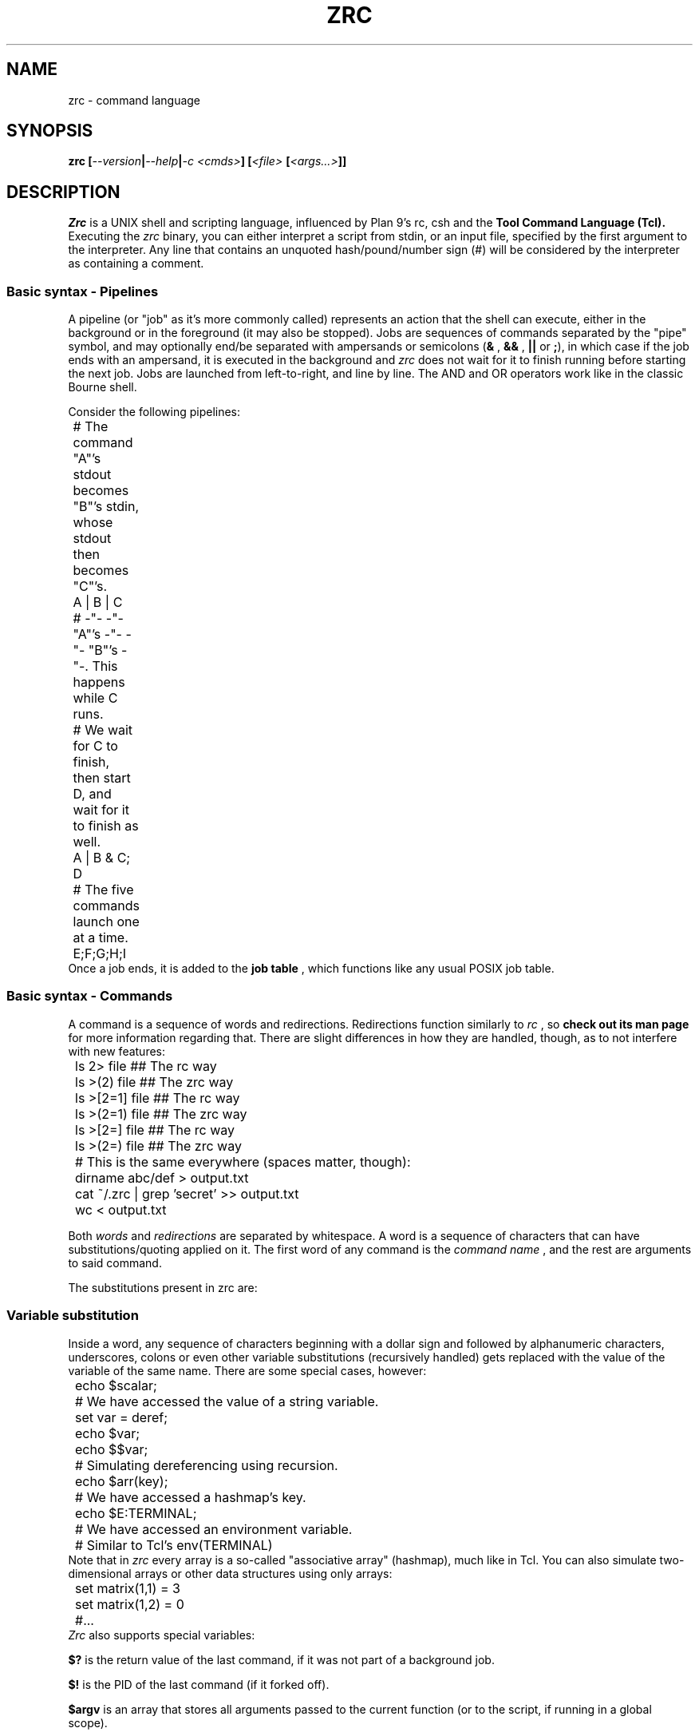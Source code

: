 .TH ZRC 1
.SH NAME
zrc - command language
.SH SYNOPSIS
.BI "zrc [" --version | --help | "-c <cmds>" "] [" "<file> " [ <args...> ]]
.SH DESCRIPTION
.I Zrc
is a UNIX shell and scripting language, influenced by Plan 9's rc, csh and the
.B Tool Command Language (Tcl).
Executing the
.I zrc
binary, you can either interpret a script from stdin, or an input file, specified by the first argument to the interpreter. Any line that contains an unquoted hash/pound/number sign (#) will be considered by the interpreter as containing a comment.
.SS Basic syntax - Pipelines
A pipeline (or "job" as it's more commonly called) represents an action that the shell can execute, either in the background or in the foreground (it may also be stopped). Jobs are sequences of commands separated by the "pipe" symbol, and may optionally end/be separated with ampersands or semicolons
.RB ( &
,
.B &&
,
.B ||
or
.BR ; ),
in which case if the job ends with an ampersand, it is executed in the background and
.I zrc
does not wait for it to finish running before starting the next job. Jobs are launched from left-to-right, and line by line. The AND and OR operators work like in the classic Bourne shell.
.PP
Consider the following pipelines:
.EX
	# The command "A"'s stdout becomes "B"'s stdin, whose stdout then becomes "C"'s.
	A | B | C

	# -"- -"- "A"'s -"- -"- "B"'s -"-. This happens while C runs.
	# We wait for C to finish, then start D, and wait for it to finish as well.
	A | B & C; D

	# The five commands launch one at a time.
	E;F;G;H;I
.EE
Once a job ends, it is added to the
.B job table
, which functions like any usual POSIX job table.
.SS Basic syntax - Commands
A command is a sequence of words and redirections. Redirections function similarly to
.I rc
, so
.B check out its man page
for more information regarding that. There are slight differences in how they are handled, though, as to not interfere with new features:
.EX
	ls 2> file      ## The rc way
	ls >(2) file    ## The zrc way

	ls >[2=1] file  ## The rc way
	ls >(2=1) file  ## The zrc way

	ls >[2=] file   ## The rc way
	ls >(2=) file   ## The zrc way

	# This is the same everywhere (spaces matter, though):
	dirname abc/def > output.txt
	cat ~/.zrc | grep 'secret' >> output.txt
	wc < output.txt
.EE
.PP
Both
.I words
and
.I redirections
are separated by whitespace. A word is a sequence of characters that can have substitutions/quoting applied on it. The first word of any command is the
.I command name
, and the rest are arguments to said command.
.PP
The substitutions present in zrc are:
.PP
.SS Variable substitution
Inside a word, any sequence of characters beginning with a dollar sign and followed by alphanumeric characters, underscores, colons or even other variable substitutions (recursively handled) gets replaced with the value of the variable of the same name. There are some special cases, however:
.EX
	echo $scalar;
	# We have accessed the value of a string variable.

	set var = deref;
	echo $var;
	echo $$var;
	# Simulating dereferencing using recursion.

	echo $arr(key);
	# We have accessed a hashmap's key.

	echo $E:TERMINAL;
	# We have accessed an environment variable.
	# Similar to Tcl's env(TERMINAL)
.EE
Note that in
.I zrc
every array is a so-called "associative array" (hashmap), much like in Tcl. You can also simulate two-dimensional arrays or other data structures using only arrays:
.EX
	set matrix(1,1) = 3
	set matrix(1,2) = 0
	#...
.EE
.I Zrc
also supports special variables:
.PP
.B $?
is the return value of the last command, if it was not part of a background job.
.PP
.B $!
is the PID of the last command (if it forked off).
.PP
.B $argv
is an array that stores all arguments passed to the current function (or to the script, if running in a global scope).
.PP
.B $argc
stores a number representing the amount of elements in $argv. This variable is also scoped to the current function, when applicable.
.PP
.B $pid
stores the current Zrc PID (or subshell PID).
.PP
.B $PS1
stores the prompt displayed every time before the line editor is loaded to input a command, in interactive mode.
.SS Backquote (output) substitution
Any sequence of the type
.B `{...}
treats everything inside braces as a command and returns the standard output it produces. Implicitly, it erases the ending newline character for convenience's sake, but this behavior can be bypassed using quotes. Note that you can nest these:
.EX
	echo `{basename a/b/c/d}
	# Displays 'd'

	echo `{basename `{basename a/b/c}}
	# Displays 'c'

	echo "`{basename `{basename a/b/c}}"
	# Displays 'c\\n'
.EE
.SS Return value substitution
As opposed to traditional shells, Zrc supports 
.B rich return values
, which means that functions and builtins (but not external programs) can return values other than the classic "status numbers" 0-255 (they can be any string). You can access the return value of a command by using square brackets:
.EX
	echo [ls -all]
	echo [`{echo ls -all}]
	echo [[[]]] #echo's 127
	echo $?
.EE
.SS Escape sequences
Currently,
.I zrc
supports all C escape sequences, with the exception of \\u... and \\x... If a character is escaped that is not part of an actual escape sequence, the backslash just dissapears.
.SS Parentheses
Use them with 'expr' to avoid clobbering files by confusing operators such as ">" (greater-than) with redirection and to access array indices with spaces. Paren grouping is useful, but it can be escaped if it does not prove to be useful in a situation.
.SS Quoting
The quoting rules present in
.I zrc
are simpler than the substitutions: You can group together words ­using normal quotes anywhere in a script. If you do this, substitutions may occur. Example:
.EX
	# This command has 2 words: "echo" and "a b c"
	return 'a b c'

	# Returns "abcdef"
	return 'a'"b"cd"e"'f'

	# Doesn't evaluate to "[a]"
	return '[a]'
	
	# But this does:
	return '\\[a]'

	# Escaping in a quote:
	return '\\''

	# Newlines:
	return '
	'
.EE
There is also "brace quoting", borrowed from Tcl: Brace quoting ends the current word and begins a new one, containing everything between braces. No substitutions are allowed within braces:
.EX
	# Prints "`{a}", doesn't run the command
	echo {`{a}}

	# Nesting
	echo {{{}}}

	# Newlines in brace quoting:
	echo {{{{{}}}
	}{}{{}}
	}

	# Escaping:
	echo \\{
.EE
Since the language is intentionally kept frugal and clean from a design point of view, there is no concept of "code blocks".
.B Since mostly everything is a string,
you can simulate them using brace quotes that get evaled. This is mostly how all built-ins work in
.IR zrc ...
They are just strings that have yet to be evaled by the interpreter. A creative user can even make his own constructs that look like they're part of the core language interpreter using this elegant approach, with only
.I eval
and the basic builtins available.
.EX
	fn ok {
		eval $argv(1)
		if {$? != 0} {
			set errno = 0
		} else {
			set errno = 1
		}
	}

	ok {
		ls
		asdjasd #error!
	}
	echo $errno
.EE
.SS Word splitting
.B The expansion construct {*}
splits a word into multiple words, using 
.I zrc's
grammar rules. This can theoretically be used to simulate lists.
.EX
	# 'a''b''c'
	printf '%s%s%s\\n' {*}"'a'  'b' 'c'"
.EE
.SS Globbing
Tilde expansion and filename globbing is done on all "barewords" (aka, all words that don't have substitutions/expansions done on them).
.EX
	ls *
	ls ~root
	cat ~/.zrc | wc -nlw

	# Wrong
	ls "*"
.EE
.SS Shell builtin commands
Each command has its own manpage, detailing its use and giving examples.
.I Zrc
builtins can do actions ranging from creating and deleting functions, modifying arrays, forking subshells, making aliases and much more.
.HP
.BI "! [" <cmd> ]
.br
Invert a command's return value.
.HP
.BI "@ " <block>
.br
Fork a child process.
.HP
.BI "alias [" "<name> <val>" ]
.br
Display aliases or set a new one.
.HP
.BI "array [" OPTION ]
.br
Work with arrays. See `man array` for more info.
.HP
.BI "bg " <pid> | <%jid>
.br
Move a job to the background.
.HP
.BI "cd [" <dir> ]
.br
Change directory.
.HP
.BI "chr " <o>
.br
Get a char's ASCII code.
.HP
.BI "die [" "<w1> <w2>... <wn>" ]
.br
Exit Zrc (with a message).
.HP
.BI "do " "<block> " "while " <expr>
.br
Looping construct #1.
.HP
.BI "echo [" -n "] [" "<w1> <w2>... <wn>" ]
.br
Write a message.
.HP
.BI "eval " "<w1> <w2>... <wn>"
.br
Concatenate args and evaluate them as one script.
.HP
.BI "exec [" "cmd " [ <args>... ]]
.br
Replace the current shell process.
.HP
.B exit
.br
Exit Zrc.
.HP
.BI "expr [" -r "] [" EXPRESSION ]
.br
Evaluate arithmetic expressions.
.HP
.BI "fg " <pid> | <%jid>
.br
Move a job to the foreground.
.HP
.BI "fn " "<name> <block>"
.br
Define a function.
.HP
.BI "for " "<cmd> <expr> <cmd> <block>"
.br
Looping construct #2.
.HP
.BI "foreach " "<var> <w1> <w2>... <wn> <block>"
.br
Looping construct #3.
.HP
.B help
.br
List all commands.
.HP
.BI "if " "<expr> <block>" " [elsif " "<expr> <block>..." "|else " <block> ]
.br
Conditional statement #1.
.HP
.BI "inc " "<var> " [ <val> ]
.br
Increment variables.
.HP
.B jobs
.br
Display the job table.
.HP
.BI "let " "<var list> <block>"
.br
Lexical scoping.
.HP
.BI "nf [" -s "] " <name>
.br
Undefine a function.
.HP
.BI "ord " <c>
.br
Get a char's ASCII value.
.HP
.B popd
.br
Pop the directory stack.
.HP
.BI "pushd [" <dir> ]
.br
Push to the directory stack/swap the first two directories.
.HP
.BI "read [" "-d <delim>" | "-n <nchars>" "] [" "<var1> <var2>..." ]
.br
Get input.
.HP
.BI "regexp " "<reg> <txt> <var1> <var2...>"
.br
Match against regex.
.HP
.BI "return " "<w1> <w2>... <wn>"
.br
Return a value.
.HP
.BI "set " "<var> " [ +-*/%|^&: ][ ** ][ || ][ && ][ // ][ << ][ >> ] "= <val>..."
.br
Set variables' values.
.HP
.BI "shift [" <n> ]
.br
Shift argv.
.HP
.BI "source|. [" <file...> ]
.br
Execute commands inside of a file.
.HP
.BI "string [" OPTION ]
.br
Work with text strings. See `man string` for more info.
.HP
.BI "switch " "<value> " "{case " <c> "|reg " <r> "|default " <block>... }
.br
Conditional statement #2.
.HP
.BI "unalias " <name>
.br
Delete an alias.
.HP
.BI "unless " "<expr> <block>"
.br
Conditional statement #3.
.HP
.BI "unset " <name>
.br
Delete a variable.
.HP
.BI "until " "<expr> <block>"
.br
Looping construct #4.
.HP
.B wait
.br
Wait for background procs to finish.
.HP
.BI "while " "<expr> <block>"
.br
Looping construct #5.
.SH OPTIONS
.TP
.BR help
Displays usage info
.TP
.BR version
Displays the interpreter's version
.TP
.BI "c " <cmds>
Interpret the given argument as a script.
